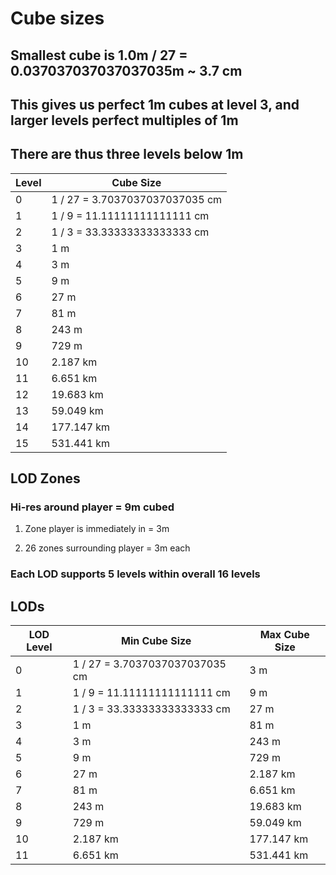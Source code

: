 * Cube sizes
** Smallest cube is 1.0m / 27 = 0.037037037037037035m ~ 3.7 cm
** This gives us perfect 1m cubes at level 3, and larger levels perfect multiples of 1m
** There are thus three levels below 1m
| Level | Cube Size                       |
|-------+---------------------------------|
|     0 | 1 / 27 =  3.7037037037037035 cm |
|     1 | 1 /  9 = 11.11111111111111   cm |
|     2 | 1 /  3 = 33.33333333333333   cm |
|     3 | 1 m                             |
|     4 | 3 m                             |
|     5 | 9 m                             |
|     6 | 27 m                            |
|     7 | 81 m                            |
|     8 | 243 m                           |
|     9 | 729 m                           |
|    10 | 2.187 km                        |
|    11 | 6.651 km                        |
|    12 | 19.683 km                       |
|    13 | 59.049 km                       |
|    14 | 177.147 km                      |
|    15 | 531.441 km                      | 


** LOD Zones
*** Hi-res around player = 9m cubed
**** Zone player is immediately in = 3m
**** 26 zones surrounding player = 3m each
*** Each LOD supports 5 levels within overall 16 levels
** LODs
| LOD Level | Min Cube Size                   | Max Cube Size |
|-----------+---------------------------------+---------------|
|         0 | 1 / 27 =  3.7037037037037035 cm | 3 m           |
|         1 | 1 /  9 = 11.11111111111111   cm | 9 m           |
|         2 | 1 /  3 = 33.33333333333333   cm | 27 m          |
|         3 | 1 m                             | 81 m          |
|         4 | 3 m                             | 243 m         |
|         5 | 9 m                             | 729 m         |
|         6 | 27 m                            | 2.187 km      |
|         7 | 81 m                            | 6.651 km      |
|         8 | 243 m                           | 19.683 km     |
|         9 | 729 m                           | 59.049 km     |
|        10 | 2.187 km                        | 177.147 km    |
|        11 | 6.651 km                        | 531.441 km    |






                         

